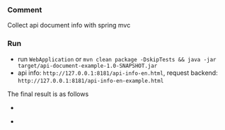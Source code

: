 
*** Comment

Collect api document info with spring mvc

*** Run

+ run ~WebApplication~ or ~mvn clean package -DskipTests && java -jar target/api-document-example-1.0-SNAPSHOT.jar~
+ api info: ~http://127.0.0.1:8181/api-info-en.html~, request backend: ~http://127.0.0.1:8181/api-info-en-example.html~

The final result is as follows

[[https://raw.githubusercontent.com/liuanxin/image/master/api-en.png]]
-
[[https://raw.githubusercontent.com/liuanxin/image/master/api-en2.png]]
-
[[https://raw.githubusercontent.com/liuanxin/image/master/api-en.gif]]


